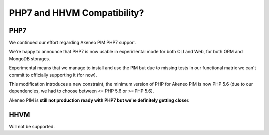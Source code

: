 PHP7 and HHVM Compatibility?
============================

PHP7
----

We continued our effort regarding Akeneo PIM PHP7 support.

We're happy to announce that PHP7 is now usable in experimental mode for both CLI and Web, for both ORM and MongoDB storages.

Experimental means that we manage to install and use the PIM but due to missing tests in our functional matrix we can't commit to officially supporting it (for now).

This modification introduces a new constraint, the minimum version of PHP for Akeneo PIM is now PHP 5.6 (due to our dependencies, we had to choose between <= PHP 5.6 or >= PHP 5.6).

Akeneo PIM is **still not production ready with PHP7 but we're definitely getting closer.**

HHVM
----

Will not be supported.
